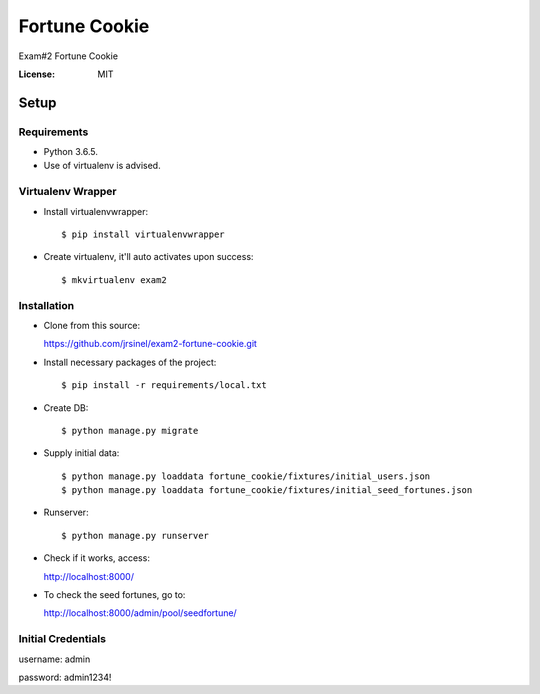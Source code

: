 Fortune Cookie
==============

Exam#2 Fortune Cookie

.. image:: https://img.shields.io/badge/built%20with-Cookiecutter%20Django-ff69b4.svg
     :target: https://github.com/pydanny/cookiecutter-django/
     :alt: Built with Cookiecutter Django


:License: MIT


Setup
^^^^^^^^^^^^^


Requirements
----------

* Python 3.6.5.
* Use of virtualenv is advised.


Virtualenv Wrapper
----------

* Install virtualenvwrapper::

  $ pip install virtualenvwrapper

* Create virtualenv, it'll auto activates upon success::

  $ mkvirtualenv exam2


Installation
----------

* Clone from this source::

  https://github.com/jrsinel/exam2-fortune-cookie.git

* Install necessary packages of the project::

  $ pip install -r requirements/local.txt

* Create DB::

  $ python manage.py migrate

* Supply initial data::

  $ python manage.py loaddata fortune_cookie/fixtures/initial_users.json
  $ python manage.py loaddata fortune_cookie/fixtures/initial_seed_fortunes.json

* Runserver::

  $ python manage.py runserver

* Check if it works, access::

  http://localhost:8000/

* To check the seed fortunes, go to::

  http://localhost:8000/admin/pool/seedfortune/


Initial Credentials
----------

username: admin

password: admin1234!

